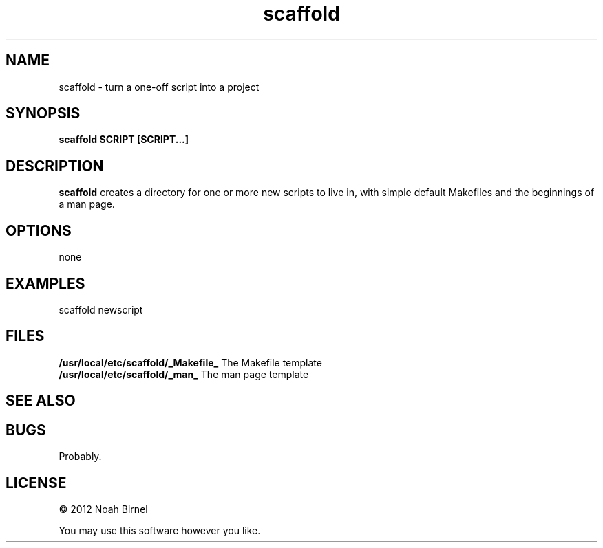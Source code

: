 .TH scaffold 1 scaffold\-0.0.1
.SH NAME
scaffold \- turn a one-off script into a project
.SH SYNOPSIS
.B scaffold SCRIPT [SCRIPT...]
.SH DESCRIPTION
.B scaffold
creates a directory for one or more new scripts to live in,
with simple default Makefiles and the beginnings of a man page.

.SH OPTIONS
none
.SH EXAMPLES
scaffold newscript
.SH FILES
.B /usr/local/etc/scaffold/_Makefile_
The Makefile template
.br
.B /usr/local/etc/scaffold/_man_
The man page template
.SH SEE ALSO
.SH BUGS
Probably.
.SH LICENSE
\(co 2012 Noah Birnel
.sp
You may use this software however you like.
